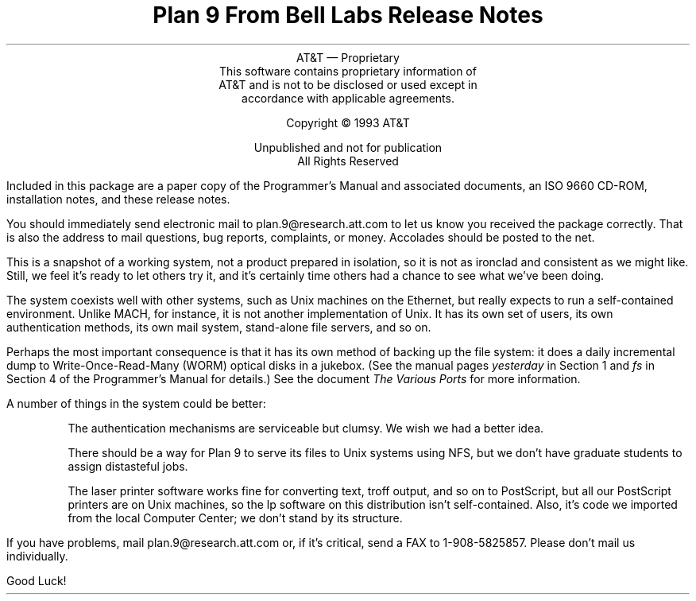 .TL
Plan 9 From Bell Labs
.br
Release Notes
.LP
.sp -.4i
.nf
.ce 1000
AT&T \(em Proprietary
This software contains proprietary information of
AT&T and is not to be disclosed or used except in
accordance with applicable agreements.

Copyright \(co 1993 AT&T

Unpublished and not for publication
All Rights Reserved
.sp .2i
.fi
.LP
Included in this package are a paper copy of the Programmer's Manual
and associated documents, an ISO 9660 CD-ROM,
installation notes, and
these release notes.
.LP
You should immediately send electronic mail to
.CW plan.9@research.att.com
to let us know you received the package correctly.
That is also the address to mail questions, bug reports,
complaints, or money.
Accolades should be posted to the net.
.LP
This is a snapshot of a working system, not a product
prepared in isolation, so it is not as ironclad and
consistent as we might like.
Still, we feel it's ready
to let others try it, and it's certainly time others
had a chance to see what we've been doing.
.LP
The system coexists well with other systems, such as Unix machines
on the Ethernet, but really expects to run a self-contained environment.
Unlike MACH, for instance, it is not another implementation of Unix.
It has its own set of users, its own authentication methods,
its own mail system,
stand-alone file servers, and so on.
.LP
Perhaps the most important consequence is that it has its own
method of backing up the file system: it does a daily incremental
dump to Write-Once-Read-Many (WORM) optical disks in a jukebox.
(See the manual pages
.I yesterday
in Section 1 and
.I fs
in Section 4 of the Programmer's Manual for details.)
See the document
.I
The Various Ports
.R
for more information.
.LP
A number of things in the system could be better:
.IP
The authentication mechanisms are serviceable but clumsy.
We wish we had a better idea.
.IP
There should be a way for Plan 9 to serve its files to Unix systems
using NFS, but we don't have graduate students to assign distasteful jobs.
.IP
The laser printer software works fine for converting text,
.CW troff
output, and so on to PostScript, but all our PostScript printers
are on Unix machines, so the
.CW lp
software on this distribution isn't self-contained.
Also, it's code we imported from the local Computer Center;
we don't stand by its structure.
.LP
If you have problems, mail
.CW plan.9@research.att.com
or, if it's critical, send a FAX to
.CW 1-908-5825857 .
Please don't mail us individually.
.LP
Good Luck!
